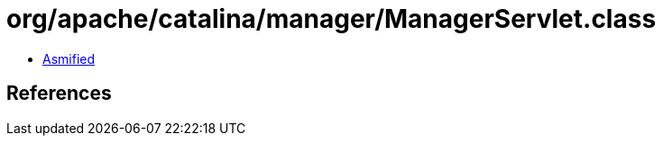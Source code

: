 = org/apache/catalina/manager/ManagerServlet.class

 - link:ManagerServlet-asmified.java[Asmified]

== References

